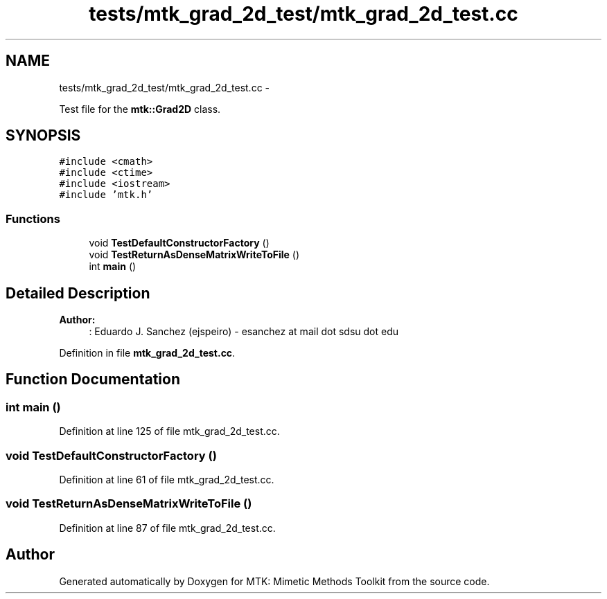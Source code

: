 .TH "tests/mtk_grad_2d_test/mtk_grad_2d_test.cc" 3 "Mon Jul 4 2016" "MTK: Mimetic Methods Toolkit" \" -*- nroff -*-
.ad l
.nh
.SH NAME
tests/mtk_grad_2d_test/mtk_grad_2d_test.cc \- 
.PP
Test file for the \fBmtk::Grad2D\fP class\&.  

.SH SYNOPSIS
.br
.PP
\fC#include <cmath>\fP
.br
\fC#include <ctime>\fP
.br
\fC#include <iostream>\fP
.br
\fC#include 'mtk\&.h'\fP
.br

.SS "Functions"

.in +1c
.ti -1c
.RI "void \fBTestDefaultConstructorFactory\fP ()"
.br
.ti -1c
.RI "void \fBTestReturnAsDenseMatrixWriteToFile\fP ()"
.br
.ti -1c
.RI "int \fBmain\fP ()"
.br
.in -1c
.SH "Detailed Description"
.PP 

.PP
\fBAuthor:\fP
.RS 4
: Eduardo J\&. Sanchez (ejspeiro) - esanchez at mail dot sdsu dot edu 
.RE
.PP

.PP
Definition in file \fBmtk_grad_2d_test\&.cc\fP\&.
.SH "Function Documentation"
.PP 
.SS "int main ()"

.PP
Definition at line 125 of file mtk_grad_2d_test\&.cc\&.
.SS "void TestDefaultConstructorFactory ()"

.PP
Definition at line 61 of file mtk_grad_2d_test\&.cc\&.
.SS "void TestReturnAsDenseMatrixWriteToFile ()"

.PP
Definition at line 87 of file mtk_grad_2d_test\&.cc\&.
.SH "Author"
.PP 
Generated automatically by Doxygen for MTK: Mimetic Methods Toolkit from the source code\&.
